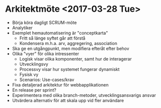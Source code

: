 * Arkitektmöte <2017-03-28 Tue>

- Börja köra dagligt SCRUM-möte
- Analytiker
- Exemplet hemautomatisering är "conceptkarta"
  - Fritt så länge syftet går att förstå
  - Kondensera m.h.a. arv, aggregering, association
- Ska ge en utgångpunkt, men modifiera efteråt efter behov
- Olika "vyer" för olika intressenter
  - Logisk visar olika komponenter, samt hur de interagerar
  - Utvecklingsvy
  - Processvy visar hur systemet fungerar dynamiskt
  - Fysisk vy
  - Scenarios: Use-cases/krav
- Fixa detaljerad arkitektur för webbapplikationen
- En release per sprint?
- Experimentera med olika branch-metoder, utvecklingsansvarigs ansvar
- Utvärdera alternativ för att skala upp vid fler användare
